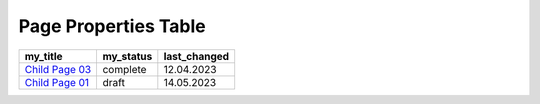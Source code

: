 Page Properties Table
===========================

+------------------+-----------+--------------+
|     my_title     | my_status | last_changed |
+==================+===========+==============+
| `Child Page 03`_ | complete  | 12.04.2023   |
+------------------+-----------+--------------+
| `Child Page 01`_ | draft     | 14.05.2023   |
+------------------+-----------+--------------+

.. _Child Page 03: 1-child-03
.. _Child Page 01: 1-child-01

